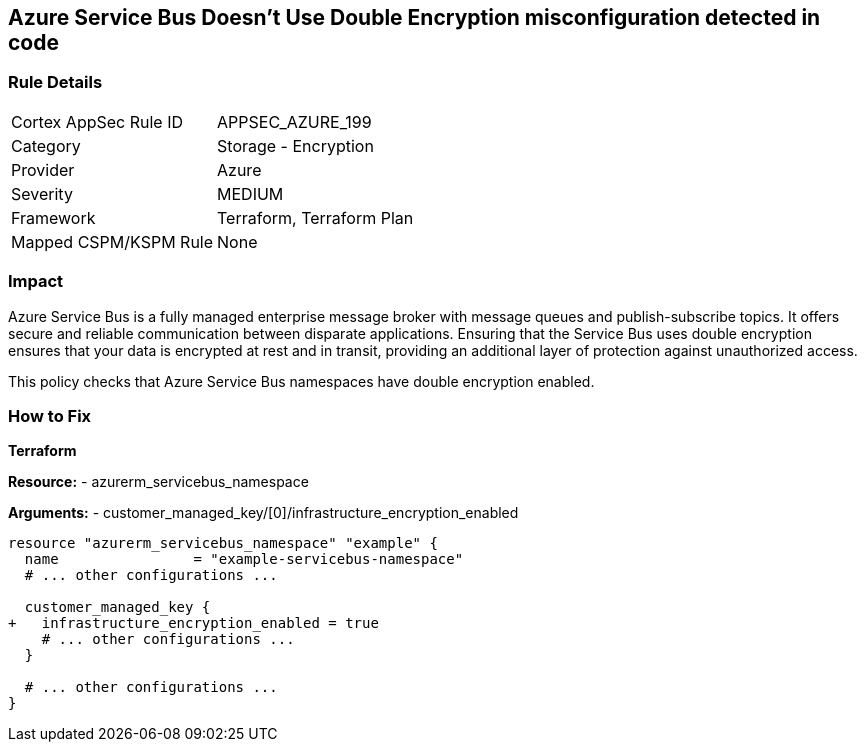 == Azure Service Bus Doesn't Use Double Encryption misconfiguration detected in code
// Ensure that Azure Service Bus uses double encryption.

=== Rule Details

[cols="1,2"]
|===
|Cortex AppSec Rule ID |APPSEC_AZURE_199
|Category |Storage - Encryption
|Provider |Azure
|Severity |MEDIUM
|Framework |Terraform, Terraform Plan
|Mapped CSPM/KSPM Rule |None
|===


=== Impact
Azure Service Bus is a fully managed enterprise message broker with message queues and publish-subscribe topics. It offers secure and reliable communication between disparate applications. Ensuring that the Service Bus uses double encryption ensures that your data is encrypted at rest and in transit, providing an additional layer of protection against unauthorized access.

This policy checks that Azure Service Bus namespaces have double encryption enabled.


=== How to Fix

*Terraform*

*Resource:* 
- azurerm_servicebus_namespace

*Arguments:* 
- customer_managed_key/[0]/infrastructure_encryption_enabled

[source,terraform]
----
resource "azurerm_servicebus_namespace" "example" {
  name                = "example-servicebus-namespace"
  # ... other configurations ...

  customer_managed_key {
+   infrastructure_encryption_enabled = true
    # ... other configurations ...
  }

  # ... other configurations ...
}
----

